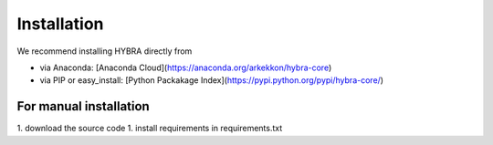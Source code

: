 Installation
=======

We recommend installing HYBRA directly from

* via Anaconda: [Anaconda Cloud](https://anaconda.org/arkekkon/hybra-core)
* via PIP or easy_install: [Python Packakage Index](https://pypi.python.org/pypi/hybra-core/)

For manual installation
********

1. download the source code
1. install requirements in requirements.txt
